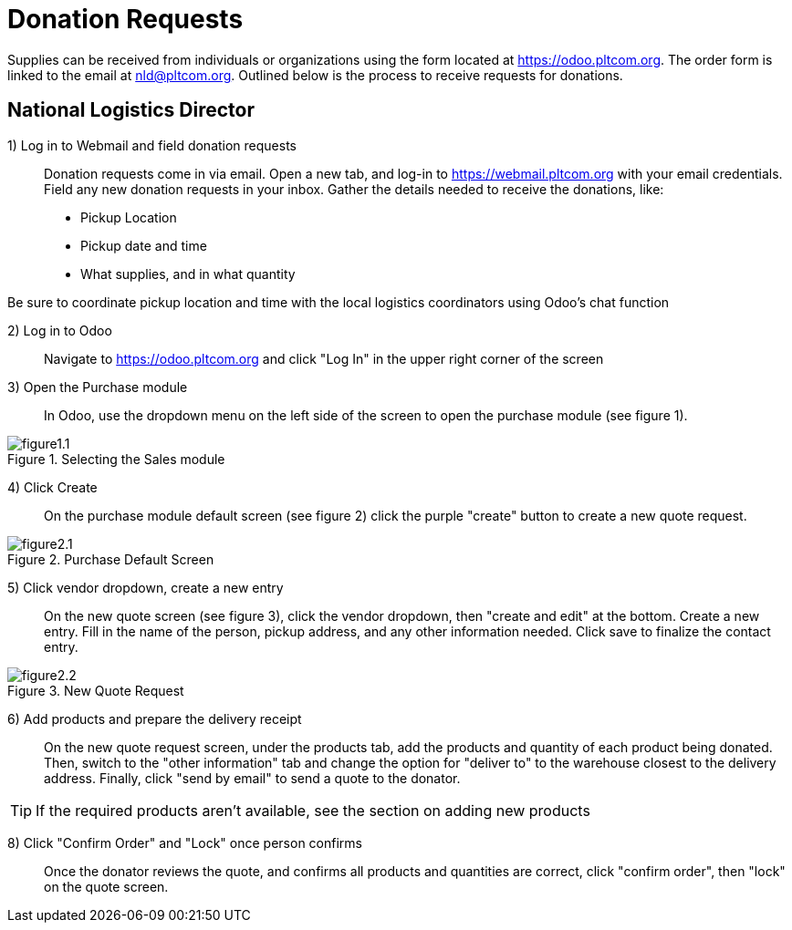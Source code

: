 = Donation Requests

Supplies can be received from individuals or organizations using the form located at https://odoo.pltcom.org. The order form is linked to the email at nld@pltcom.org. Outlined below is the process to receive requests for donations.
// Draft script

== National Logistics Director

1) Log in to Webmail and field donation requests::
Donation requests come in via email. Open a new tab, and log-in to https://webmail.pltcom.org with your email credentials. Field any new donation requests in your inbox. Gather the details needed to receive the donations, like:

* Pickup Location
* Pickup date and time
* What supplies, and in what quantity

Be sure to coordinate pickup location and time with the local logistics coordinators using Odoo's chat function

2) Log in to Odoo::
Navigate to https://odoo.pltcom.org and click "Log In" in the upper right corner of the screen

3) Open the Purchase module::
In Odoo, use the dropdown menu on the left side of the screen to open the purchase module (see figure 1).

.Selecting the Sales module
image::figure1.1.png[]


4) Click Create::
On the purchase module default screen (see figure 2) click the purple "create" button to create a new quote request.

.Purchase Default Screen
image::figure2.1.png[]

5) Click vendor dropdown, create a new entry::
On the new quote screen (see figure 3), click the vendor dropdown, then "create and edit" at the bottom. Create a new entry. Fill in the name of the person, pickup address, and any other information needed. Click save to finalize the contact entry.

.New Quote Request
image::figure2.2.png[]

6) Add products and prepare the delivery receipt::
On the new quote request screen, under the products tab, add the products and quantity of each product being donated. Then, switch to the "other information" tab and change the option for "deliver to" to the warehouse closest to the delivery address. Finally, click "send by email" to send a quote to the donator.

[TIP]
====
If the required products aren't available, see the section on adding new products
====



8) Click "Confirm Order" and "Lock" once person confirms::
Once the donator reviews the quote, and confirms all products and quantities are correct, click "confirm order", then "lock" on the quote screen.
